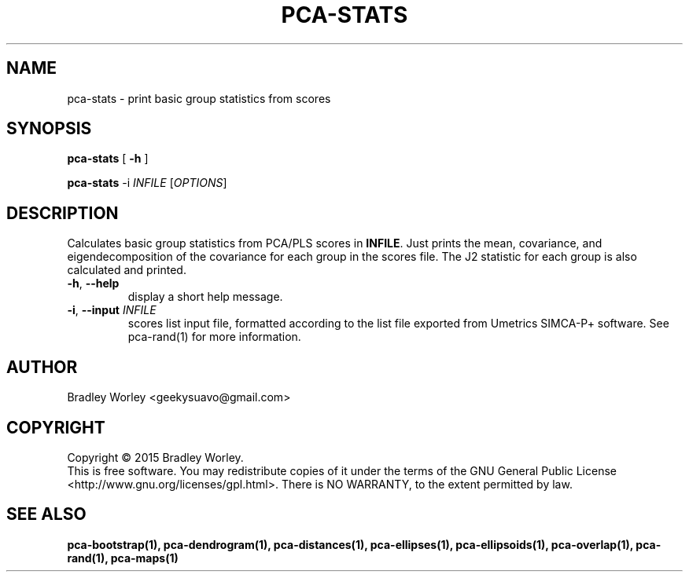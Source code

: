.\" -*- nroff -*-
.ds g \" empty
.ds G \" empty
.de Tp
.ie \\n(.$=0:((0\\$1)*2u>(\\n(.1u-\\n(.iu)) .TP
.el .TP "\\$1"
..
.TH PCA-STATS 1 "13 Jul 2015" "pca-utils version 20150713"
.SH NAME
pca-stats \- print basic group statistics from scores
.SH SYNOPSIS
.B pca-stats
[
.B \-h
]
.LP
.B pca-stats
\-i \fIINFILE\fR [\fIOPTIONS\fR]
.SH DESCRIPTION
.PP
Calculates basic group statistics from PCA/PLS scores in \fBINFILE\fR. Just
prints the mean, covariance, and eigendecomposition of the covariance for
each group in the scores file. The J2 statistic for each group is also
calculated and printed.
.TP
\fB\-h\fR, \fB-\-help\fR
display a short help message.
.TP
\fB\-i\fR, \fB\-\-input\fR \fIINFILE\fR
scores list input file, formatted according to the list file exported from
Umetrics SIMCA-P+ software. See pca-rand(1) for more information.
.SH AUTHOR
Bradley Worley <geekysuavo@gmail.com>
.SH COPYRIGHT
Copyright \(co 2015 Bradley Worley.
.br
This is free software. You may redistribute copies of it under the terms of
the GNU General Public License <http://www.gnu.org/licenses/gpl.html>.
There is NO WARRANTY, to the extent permitted by law.
.SH "SEE ALSO"
.BR pca-bootstrap(1),
.BR pca-dendrogram(1),
.BR pca-distances(1),
.BR pca-ellipses(1),
.BR pca-ellipsoids(1),
.BR pca-overlap(1),
.BR pca-rand(1),
.BR pca-maps(1)
